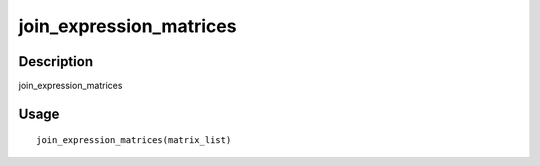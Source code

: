 join_expression_matrices
------------------------

Description
~~~~~~~~~~~

join_expression_matrices

Usage
~~~~~

::

   join_expression_matrices(matrix_list)
